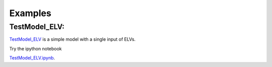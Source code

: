 Examples
=====================

TestModel_ELV:
---------------

`TestModel_ELV <examples/TestModel_ELV.html>`_ is a simple model with a single input of ELVs.

Try the ipython notebook  

`TestModel_ELV.ipynb <examples/TestModel_ELV.ipynb>`_.
